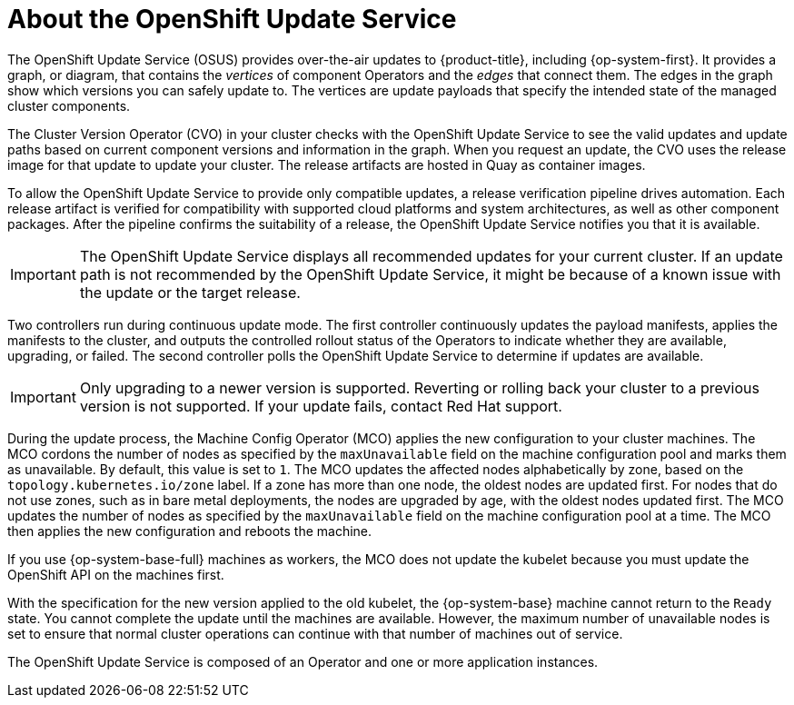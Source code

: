 // Module included in the following assemblies:
//
// * architecture/architecture-installation.adoc
// * updating/updating-cluster-within-minor.adoc
// * updating/updating-cluster-cli.adoc
// * updating/updating-cluster-rhel-compute.adoc
// * updating/updating-cluster.adoc
// * updating/updating-disconnected-cluster.adoc

:_content-type: CONCEPT
[id="update-service-overview_{context}"]
= About the OpenShift Update Service

The OpenShift Update Service (OSUS) provides over-the-air updates to {product-title}, including {op-system-first}. It provides a graph, or diagram, that contains the _vertices_ of component Operators and the _edges_ that connect them. The edges in the graph show which versions you can safely update to. The vertices are update payloads that specify the intended state of the managed cluster components.

The Cluster Version Operator (CVO) in your cluster checks with the OpenShift Update Service to see the valid updates and update paths based on current component versions and information in the graph. When you request an update, the CVO uses the release image for that update to update your cluster. The release artifacts are hosted in Quay as container images.
////
By accepting automatic updates, you can automatically
keep your cluster up to date with the most recent compatible components.
////

To allow the OpenShift Update Service to provide only compatible updates, a release verification pipeline drives automation. Each release artifact is verified for compatibility with supported cloud platforms and system architectures, as well as other component packages. After the pipeline confirms the suitability of a release, the OpenShift Update Service notifies you that it is available.

[IMPORTANT]
====
The OpenShift Update Service displays all recommended updates for your current cluster.  If an update path is not recommended by the OpenShift Update Service, it might be because of a known issue with the update or the target release.
====

////
The interaction between the registry and the OpenShift Update Service is different during bootstrap and continuous update modes. When you bootstrap the initial infrastructure, the Cluster Version Operator finds the fully qualified image name for the shortname of the images that it needs to apply to the server during installation. It looks at the imagestream that it needs to apply and renders it to disk. It calls bootkube and waits for a temporary minimal control plane to come up and load the Cluster Version Operator.
////

Two controllers run during continuous update mode. The first controller continuously updates the payload manifests, applies the manifests to the cluster, and outputs the controlled rollout status of the Operators to indicate whether they are available, upgrading, or failed. The second controller polls the OpenShift Update Service to determine if updates are available.

[IMPORTANT]
====
Only upgrading to a newer version is supported. Reverting or rolling back your cluster to a previous version is not supported. If your update fails, contact Red Hat support.
====

During the update process, the Machine Config Operator (MCO) applies the new configuration to your cluster machines. The MCO cordons the number of nodes as specified by the `maxUnavailable` field on the machine configuration pool and marks them as unavailable. By default, this value is set to `1`. The MCO updates the affected nodes alphabetically by zone, based on the `topology.kubernetes.io/zone` label. If a zone has more than one node, the oldest nodes are updated first. For nodes that do not use zones, such as in bare metal deployments, the nodes are upgraded by age, with the oldest nodes updated first. The MCO updates the number of nodes as specified by the `maxUnavailable` field on the machine configuration pool at a time. The MCO then applies the new configuration and reboots the machine.

If you use {op-system-base-full} machines as workers, the MCO does not update the kubelet because you must update the OpenShift API on the machines first.

With the specification for the new version applied to the old kubelet, the {op-system-base} machine cannot return to the `Ready` state. You cannot complete the update until the machines are available. However, the maximum number of unavailable nodes is set to ensure that normal cluster operations can continue with that number of machines out of service.

The OpenShift Update Service is composed of an Operator and one or more application instances.
